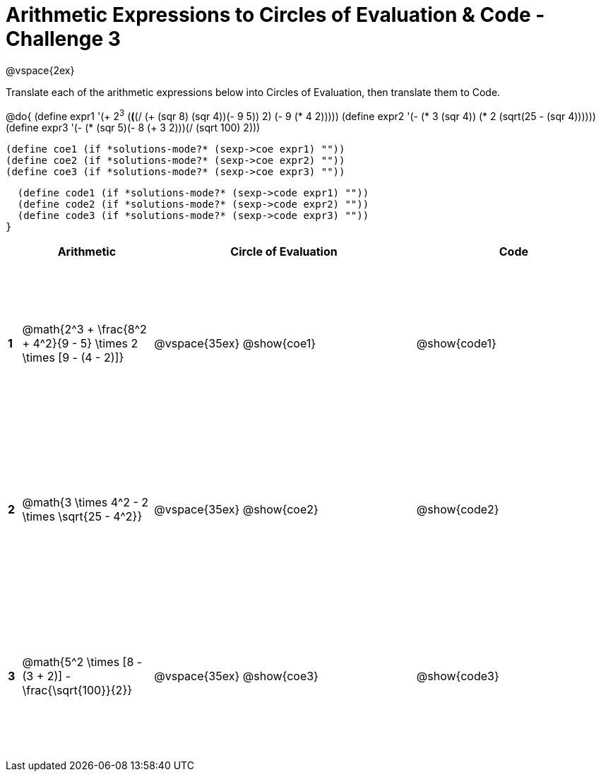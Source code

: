= Arithmetic Expressions to Circles of Evaluation & Code - Challenge 3

++++
<style>
  td {height: 175pt;}
</style>
++++

@vspace{2ex}

Translate each of the arithmetic expressions below into Circles of Evaluation, then translate them to Code.

@do{
  (define expr1 '(+ 2^3^ (*(*(/ (+ (sqr 8) (sqr 4))(- 9 5)) 2) (- 9 (* 4 2)))))
  (define expr2 '(- (* 3 (sqr 4)) (* 2 (sqrt(25 - (sqr 4))))))
  (define expr3 '(- (* (sqr 5)(- 8 (+ 3 2)))(/ (sqrt 100) 2)))
  

  (define coe1 (if *solutions-mode?* (sexp->coe expr1) ""))
  (define coe2 (if *solutions-mode?* (sexp->coe expr2) ""))
  (define coe3 (if *solutions-mode?* (sexp->coe expr3) ""))
  

  (define code1 (if *solutions-mode?* (sexp->code expr1) ""))
  (define code2 (if *solutions-mode?* (sexp->code expr2) ""))
  (define code3 (if *solutions-mode?* (sexp->code expr3) ""))
}


[cols=".^1a,^10a,^20a,^15a",options="header",stripes="none"]
|===
|   | Arithmetic				                                                    | Circle of Evaluation	| Code
|*1*| @math{2^3 + \frac{8^2 + 4^2}{9 - 5} \times 2 \times [9 - (4 - 2)]}	  | @vspace{35ex} @show{coe1}			      | @show{code1}
|*2*| @math{3 \times 4^2 - 2 \times \sqrt{25 - 4^2}}	                      | @vspace{35ex} @show{coe2}			      | @show{code2}
|*3*| @math{5^2 \times [8 - (3 + 2)] - \frac{\sqrt{100}}{2}}	              | @vspace{35ex} @show{coe3}			      | @show{code3}

|===

